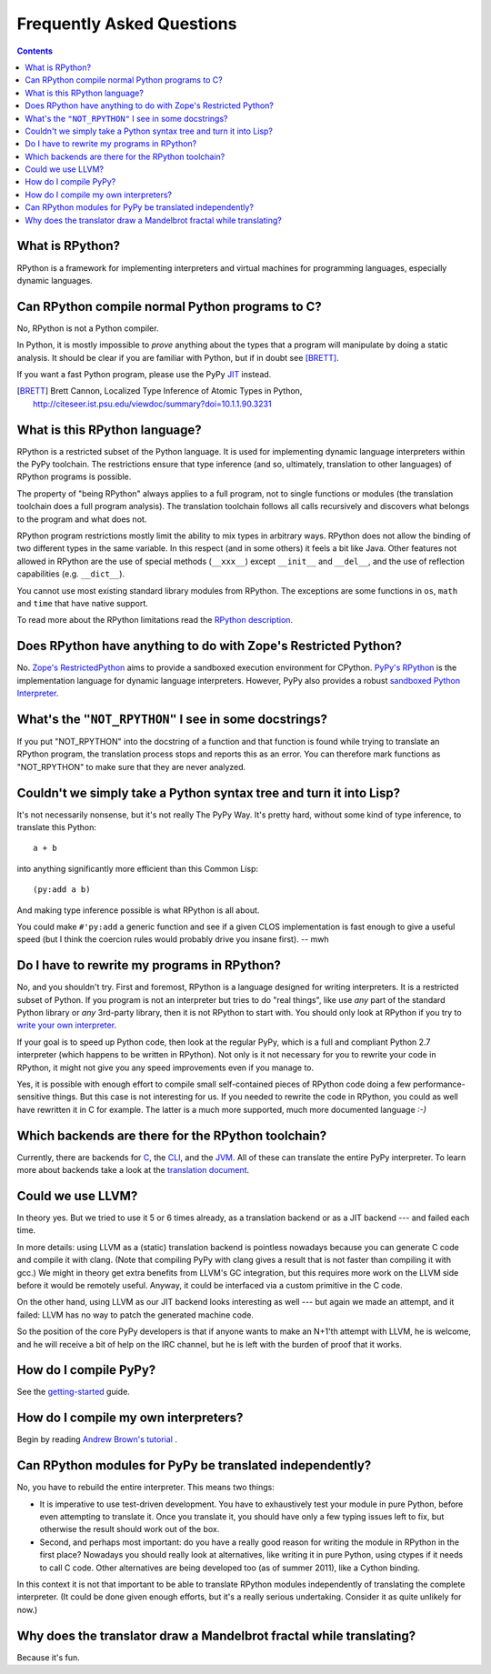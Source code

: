 ==========================
Frequently Asked Questions
==========================

.. contents::

----------------
What is RPython?
----------------

RPython is a framework for implementing interpreters and virtual machines for
programming languages, especially dynamic languages.

------------------------------------------------
Can RPython compile normal Python programs to C?
------------------------------------------------

No, RPython is not a Python compiler.

In Python, it is mostly impossible to *prove* anything about the types
that a program will manipulate by doing a static analysis.  It should be
clear if you are familiar with Python, but if in doubt see [BRETT]_.

If you want a fast Python program, please use the PyPy JIT_ instead.

.. _JIT: jit/index.html

.. [BRETT] Brett Cannon,
           Localized Type Inference of Atomic Types in Python,
           http://citeseer.ist.psu.edu/viewdoc/summary?doi=10.1.1.90.3231

.. _`PyPy's RPython`: 

------------------------------
What is this RPython language?
------------------------------

RPython is a restricted subset of the Python language.   It is used for 
implementing dynamic language interpreters within the PyPy toolchain.  The
restrictions ensure that type inference (and so, ultimately, translation
to other languages) of RPython programs is possible. 

The property of "being RPython" always applies to a full program, not to single
functions or modules (the translation toolchain does a full program analysis).
The translation toolchain follows all calls
recursively and discovers what belongs to the program and what does not.

RPython program restrictions mostly limit the ability
to mix types in arbitrary ways. RPython does not allow the binding of two
different types in the same variable. In this respect (and in some others) it
feels a bit like Java. Other features not allowed in RPython are the use of
special methods (``__xxx__``) except ``__init__`` and ``__del__``, and the
use of reflection capabilities (e.g. ``__dict__``).

You cannot use most existing standard library modules from RPython.  The
exceptions are
some functions in ``os``, ``math`` and ``time`` that have native support.

To read more about the RPython limitations read the `RPython description`_.

.. _`RPython description`: coding-guide.html#restricted-python

---------------------------------------------------------------
Does RPython have anything to do with Zope's Restricted Python?
---------------------------------------------------------------

No.  `Zope's RestrictedPython`_ aims to provide a sandboxed 
execution environment for CPython.   `PyPy's RPython`_ is the implementation
language for dynamic language interpreters.  However, PyPy also provides 
a robust `sandboxed Python Interpreter`_. 

.. _`sandboxed Python Interpreter`: sandbox.html
.. _`Zope's RestrictedPython`: http://pypi.python.org/pypi/RestrictedPython

------------------------------------------------------
What's the ``"NOT_RPYTHON"`` I see in some docstrings?
------------------------------------------------------

If you put "NOT_RPYTHON" into the docstring of a function and that function is
found while trying to translate an RPython program, the translation process
stops and reports this as an error. You can therefore mark functions as
"NOT_RPYTHON" to make sure that they are never analyzed.


-------------------------------------------------------------------
Couldn't we simply take a Python syntax tree and turn it into Lisp?
-------------------------------------------------------------------

It's not necessarily nonsense, but it's not really The PyPy Way.  It's
pretty hard, without some kind of type inference, to translate this
Python::

    a + b

into anything significantly more efficient than this Common Lisp::

    (py:add a b)

And making type inference possible is what RPython is all about.

You could make ``#'py:add`` a generic function and see if a given CLOS
implementation is fast enough to give a useful speed (but I think the
coercion rules would probably drive you insane first).  -- mwh

--------------------------------------------
Do I have to rewrite my programs in RPython?
--------------------------------------------

No, and you shouldn't try.  First and foremost, RPython is a language
designed for writing interpreters. It is a restricted subset of
Python.  If you program is not an interpreter but tries to do "real
things", like use *any* part of the standard Python library or *any*
3rd-party library, then it is not RPython to start with.  You should
only look at RPython if you try to `write your own interpreter`__.

.. __: `how do I compile my own interpreters`_

If your goal is to speed up Python code, then look at the regular PyPy,
which is a full and compliant Python 2.7 interpreter (which happens to
be written in RPython).  Not only is it not necessary for you to rewrite
your code in RPython, it might not give you any speed improvements even
if you manage to.

Yes, it is possible with enough effort to compile small self-contained
pieces of RPython code doing a few performance-sensitive things.  But
this case is not interesting for us.  If you needed to rewrite the code
in RPython, you could as well have rewritten it in C for example.  The
latter is a much more supported, much more documented language `:-)`

---------------------------------------------------
Which backends are there for the RPython toolchain?
---------------------------------------------------

Currently, there are backends for C_, the CLI_, and the JVM_.
All of these can translate the entire PyPy interpreter.
To learn more about backends take a look at the `translation document`_.

.. _C: translation.html#the-c-back-end
.. _CLI: cli-backend.html
.. _JVM: translation.html#genjvm
.. _`translation document`: translation.html

------------------
Could we use LLVM?
------------------

In theory yes.  But we tried to use it 5 or 6 times already, as a
translation backend or as a JIT backend --- and failed each time.

In more details: using LLVM as a (static) translation backend is
pointless nowadays because you can generate C code and compile it with
clang.  (Note that compiling PyPy with clang gives a result that is not
faster than compiling it with gcc.)  We might in theory get extra
benefits from LLVM's GC integration, but this requires more work on the
LLVM side before it would be remotely useful.  Anyway, it could be
interfaced via a custom primitive in the C code.

On the other hand, using LLVM as our JIT backend looks interesting as
well --- but again we made an attempt, and it failed: LLVM has no way to
patch the generated machine code.

So the position of the core PyPy developers is that if anyone wants to
make an N+1'th attempt with LLVM, he is welcome, and he will receive a
bit of help on the IRC channel, but he is left with the burden of proof
that it works.

----------------------
How do I compile PyPy?
----------------------

See the `getting-started`_ guide.

.. _`getting-started`: getting-started-python.html

.. _`how do I compile my own interpreters`:

-------------------------------------
How do I compile my own interpreters?
-------------------------------------
Begin by reading `Andrew Brown's tutorial`_ .

.. _`Andrew Brown's tutorial`: http://morepypy.blogspot.com/2011/04/tutorial-writing-interpreter-with-pypy.html

---------------------------------------------------------
Can RPython modules for PyPy be translated independently?
---------------------------------------------------------

No, you have to rebuild the entire interpreter.  This means two things:

* It is imperative to use test-driven development.  You have to exhaustively
  test your module in pure Python, before even attempting to
  translate it.  Once you translate it, you should have only a few typing
  issues left to fix, but otherwise the result should work out of the box.

* Second, and perhaps most important: do you have a really good reason
  for writing the module in RPython in the first place?  Nowadays you
  should really look at alternatives, like writing it in pure Python,
  using ctypes if it needs to call C code.  Other alternatives are being
  developed too (as of summer 2011), like a Cython binding.

In this context it is not that important to be able to translate
RPython modules independently of translating the complete interpreter.
(It could be done given enough efforts, but it's a really serious
undertaking.  Consider it as quite unlikely for now.)

--------------------------------------------------------------------
Why does the translator draw a Mandelbrot fractal while translating?
--------------------------------------------------------------------

Because it's fun.

